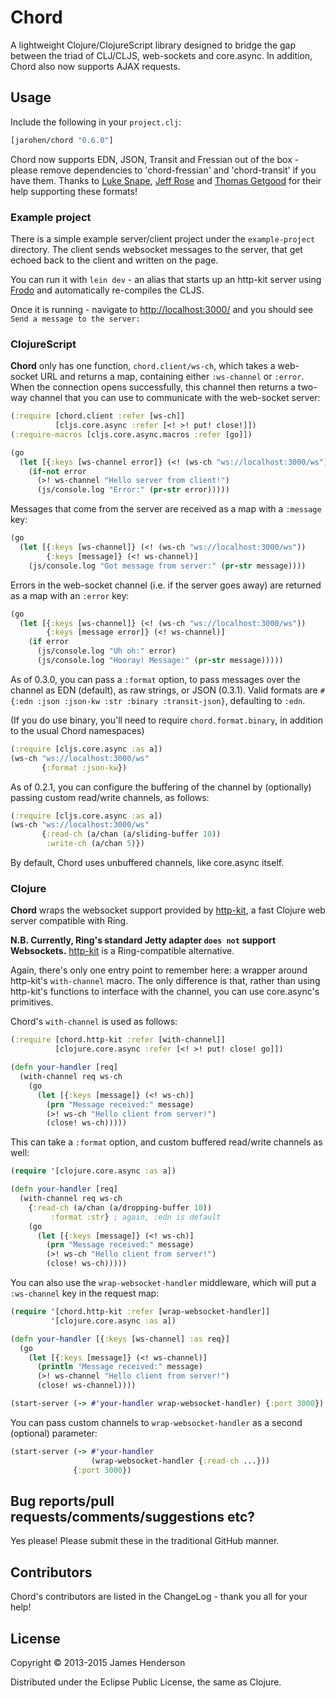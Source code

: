 * Chord

A lightweight Clojure/ClojureScript library designed to bridge the gap
between the triad of CLJ/CLJS, web-sockets and core.async. In
addition, Chord also now supports AJAX requests.

** Usage

Include the following in your =project.clj=:

#+BEGIN_SRC clojure
  [jarohen/chord "0.6.0"]
#+END_SRC

Chord now supports EDN, JSON, Transit and Fressian out of the box -
please remove dependencies to 'chord-fressian' and 'chord-transit' if
you have them. Thanks to [[https://github.com/lsnape][Luke Snape]], [[https://github.com/rosejn][Jeff Rose]] and [[https://github.com/tgetgood][Thomas Getgood]] for
their help supporting these formats!

*** Example project

There is a simple example server/client project under the
=example-project= directory. The client sends websocket messages to
the server, that get echoed back to the client and written on the
page.

You can run it with =lein dev= - an alias that starts up an http-kit
server using [[https://github.com/james-henderson/lein-frodo][Frodo]] and automatically re-compiles the CLJS.

Once it is running - navigate to [[http://localhost:3000/]] and you should see =Send a message to the server:=

*** ClojureScript

*Chord* only has one function, =chord.client/ws-ch=, which takes a
web-socket URL and returns a map, containing either =:ws-channel= or
=:error=. When the connection opens successfully, this channel then
returns a two-way channel that you can use to communicate with the
web-socket server:

#+BEGIN_SRC clojure
  (:require [chord.client :refer [ws-ch]]
            [cljs.core.async :refer [<! >! put! close!]])
  (:require-macros [cljs.core.async.macros :refer [go]])

  (go
    (let [{:keys [ws-channel error]} (<! (ws-ch "ws://localhost:3000/ws"))]
      (if-not error
        (>! ws-channel "Hello server from client!")
        (js/console.log "Error:" (pr-str error)))))
#+END_SRC

Messages that come from the server are received as a map with a
=:message= key:

#+BEGIN_SRC clojure
  (go
    (let [{:keys [ws-channel]} (<! (ws-ch "ws://localhost:3000/ws"))
          {:keys [message]} (<! ws-channel)]
      (js/console.log "Got message from server:" (pr-str message))))
#+END_SRC

Errors in the web-socket channel (i.e. if the server goes away) are
returned as a map with an =:error= key:

#+BEGIN_SRC clojure
  (go
    (let [{:keys [ws-channel]} (<! (ws-ch "ws://localhost:3000/ws"))
          {:keys [message error]} (<! ws-channel)]
      (if error
        (js/console.log "Uh oh:" error)
        (js/console.log "Hooray! Message:" (pr-str message)))))
#+END_SRC

As of 0.3.0, you can pass a =:format= option, to pass messages over
the channel as EDN (default), as raw strings, or JSON (0.3.1). Valid
formats are =#{:edn :json :json-kw :str :binary :transit-json}=,
defaulting to =:edn=.

(If you do use binary, you'll need to require =chord.format.binary=,
in addition to the usual Chord namespaces)

#+BEGIN_SRC clojure
  (:require [cljs.core.async :as a])
  (ws-ch "ws://localhost:3000/ws"
         {:format :json-kw})
#+END_SRC

As of 0.2.1, you can configure the buffering of the channel by
(optionally) passing custom read/write channels, as follows:

#+BEGIN_SRC clojure
  (:require [cljs.core.async :as a])
  (ws-ch "ws://localhost:3000/ws"
         {:read-ch (a/chan (a/sliding-buffer 10))
          :write-ch (a/chan 5)})
#+END_SRC

By default, Chord uses unbuffered channels, like core.async itself.

*** Clojure

*Chord* wraps the websocket support provided by [[http://http-kit.org/index.html][http-kit]], a fast
Clojure web server compatible with Ring.

*N.B. Currently, Ring's standard Jetty adapter ~does not~ support
Websockets.*  [[http://http-kit.org/index.html][http-kit]] is a Ring-compatible alternative.

Again, there's only one entry point to remember here: a wrapper around
http-kit's =with-channel= macro. The only difference is that, rather
than using http-kit's functions to interface with the channel, you can
use core.async's primitives.

Chord's =with-channel= is used as follows:

#+BEGIN_SRC clojure
  (:require [chord.http-kit :refer [with-channel]]
            [clojure.core.async :refer [<! >! put! close! go]])

  (defn your-handler [req]
    (with-channel req ws-ch
      (go
        (let [{:keys [message]} (<! ws-ch)]
          (prn "Message received:" message)
          (>! ws-ch "Hello client from server!")
          (close! ws-ch)))))
#+END_SRC

This can take a =:format= option, and custom buffered read/write
channels as well:

#+BEGIN_SRC clojure
  (require '[clojure.core.async :as a])

  (defn your-handler [req]
    (with-channel req ws-ch
      {:read-ch (a/chan (a/dropping-buffer 10))
           :format :str} ; again, :edn is default
      (go
        (let [{:keys [message]} (<! ws-ch)]
          (prn "Message received:" message)
          (>! ws-ch "Hello client from server!")
          (close! ws-ch)))))
#+END_SRC

You can also use the =wrap-websocket-handler= middleware, which will
put a =:ws-channel= key in the request map:

#+BEGIN_SRC clojure
  (require '[chord.http-kit :refer [wrap-websocket-handler]]
           '[clojure.core.async :as a])

  (defn your-handler [{:keys [ws-channel] :as req}]
    (go
      (let [{:keys [message]} (<! ws-channel)]
        (println "Message received:" message)
        (>! ws-channel "Hello client from server!")
        (close! ws-channel))))

  (start-server (-> #'your-handler wrap-websocket-handler) {:port 3000})
#+END_SRC

You can pass custom channels to =wrap-websocket-handler= as a second
(optional) parameter:

#+BEGIN_SRC clojure
  (start-server (-> #'your-handler
                    (wrap-websocket-handler {:read-ch ...}))
                {:port 3000})
#+END_SRC

** Bug reports/pull requests/comments/suggestions etc?

Yes please! Please submit these in the traditional GitHub manner.

** Contributors

Chord's contributors are listed in the ChangeLog - thank you all for
your help!

** License

Copyright © 2013-2015 James Henderson

Distributed under the Eclipse Public License, the same as Clojure.
